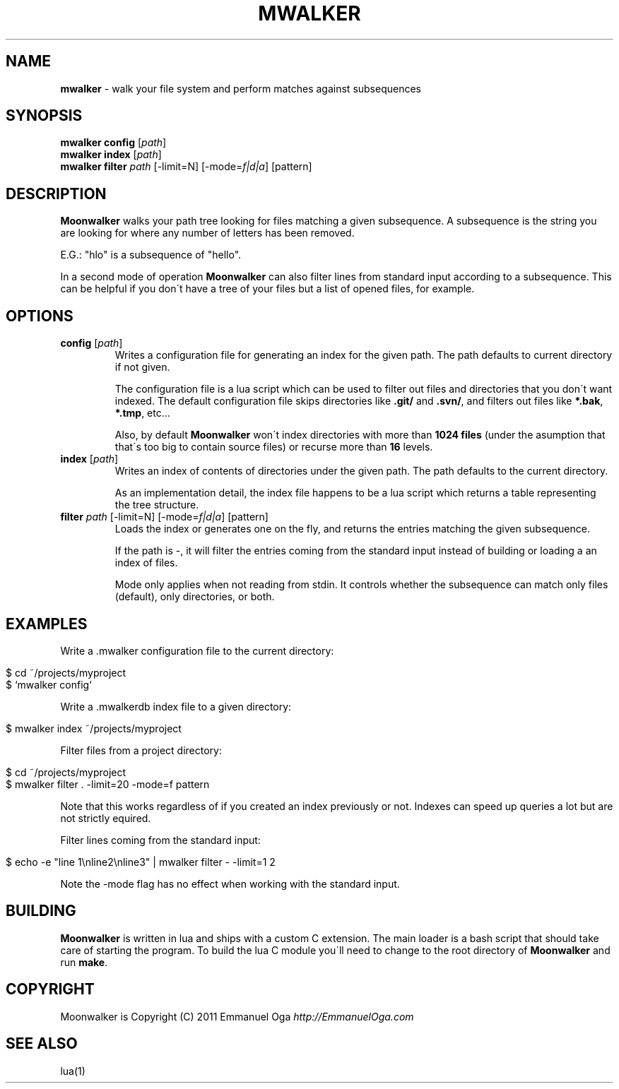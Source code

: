 .\" generated with Ronn/v0.7.3
.\" http://github.com/rtomayko/ronn/tree/0.7.3
.
.TH "MWALKER" "1" "May 2011" "" ""
.
.SH "NAME"
\fBmwalker\fR \- walk your file system and perform matches against subsequences
.
.SH "SYNOPSIS"
\fBmwalker config\fR [\fIpath\fR]
.
.br
\fBmwalker index\fR [\fIpath\fR]
.
.br
\fBmwalker filter\fR \fIpath\fR [\-limit=N] [\-mode=\fIf|d|a\fR] [pattern]
.
.br
.
.SH "DESCRIPTION"
\fBMoonwalker\fR walks your path tree looking for files matching a given subsequence\. A subsequence is the string you are looking for where any number of letters has been removed\.
.
.P
E\.G\.: "hlo" is a subsequence of "hello"\.
.
.P
In a second mode of operation \fBMoonwalker\fR can also filter lines from standard input according to a subsequence\. This can be helpful if you don\'t have a tree of your files but a list of opened files, for example\.
.
.SH "OPTIONS"
.
.TP
\fBconfig\fR [\fIpath\fR]
Writes a configuration file for generating an index for the given path\. The path defaults to current directory if not given\.
.
.IP
The configuration file is a lua script which can be used to filter out files and directories that you don\'t want indexed\. The default configuration file skips directories like \fB\.git/\fR and \fB\.svn/\fR, and filters out files like \fB*\.bak\fR, \fB*\.tmp\fR, etc\.\.\.
.
.IP
Also, by default \fBMoonwalker\fR won\'t index directories with more than \fB1024 files\fR (under the asumption that that\'s too big to contain source files) or recurse more than \fB16\fR levels\.
.
.TP
\fBindex\fR [\fIpath\fR]
Writes an index of contents of directories under the given path\. The path defaults to the current directory\.
.
.IP
As an implementation detail, the index file happens to be a lua script which returns a table representing the tree structure\.
.
.TP
\fBfilter\fR \fIpath\fR [\-limit=N] [\-mode=\fIf|d|a\fR] [pattern]
Loads the index or generates one on the fly, and returns the entries matching the given subsequence\.
.
.IP
If the path is \-, it will filter the entries coming from the standard input instead of building or loading a an index of files\.
.
.IP
Mode only applies when not reading from stdin\. It controls whether the subsequence can match only files (default), only directories, or both\.
.
.SH "EXAMPLES"
Write a \.mwalker configuration file to the current directory:
.
.IP "" 4
.
.nf

$ cd ~/projects/myproject
$ `mwalker config`
.
.fi
.
.IP "" 0
.
.P
Write a \.mwalkerdb index file to a given directory:
.
.IP "" 4
.
.nf

$ mwalker index ~/projects/myproject
.
.fi
.
.IP "" 0
.
.P
Filter files from a project directory:
.
.IP "" 4
.
.nf

$ cd ~/projects/myproject
$ mwalker filter \. \-limit=20 \-mode=f pattern
.
.fi
.
.IP "" 0
.
.P
Note that this works regardless of if you created an index previously or not\. Indexes can speed up queries a lot but are not strictly equired\.
.
.P
Filter lines coming from the standard input:
.
.IP "" 4
.
.nf

$ echo \-e "line 1\enline2\enline3" | mwalker filter \- \-limit=1 2
.
.fi
.
.IP "" 0
.
.P
Note the \-mode flag has no effect when working with the standard input\.
.
.SH "BUILDING"
\fBMoonwalker\fR is written in lua and ships with a custom C extension\. The main loader is a bash script that should take care of starting the program\. To build the lua C module you\'ll need to change to the root directory of \fBMoonwalker\fR and run \fBmake\fR\.
.
.SH "COPYRIGHT"
Moonwalker is Copyright (C) 2011 Emmanuel Oga \fIhttp://EmmanuelOga\.com\fR
.
.SH "SEE ALSO"
lua(1)
